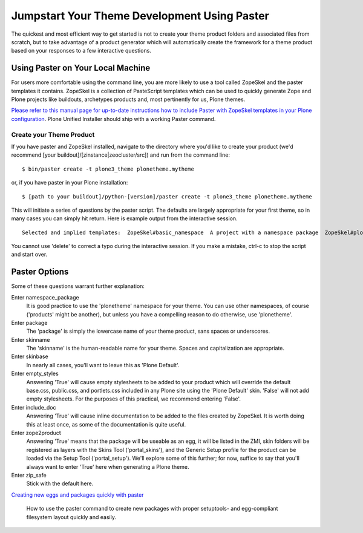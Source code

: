 Jumpstart Your Theme Development Using Paster
=============================================

The quickest and most efficient way to get started is not to create your
theme product folders and associated files from scratch, but to take
advantage of a product generator which will automatically create the
framework for a theme product based on your responses to a few
interactive questions.

Using Paster on Your Local Machine
----------------------------------

For users more comfortable using the command line, you are more likely
to use a tool called ZopeSkel and the paster templates it contains.
ZopeSkel is a collection of PasteScript templates which can be used to
quickly generate Zope and Plone projects like buildouts, archetypes
products and, most pertinently for us, Plone themes.

`Please refer to this manual page for up-to-date instructions how to
include Paster with ZopeSkel templates in your Plone
configuration <http://collective-docs.readthedocs.org/en/latest/tutorials/paste.html>`_.
Plone Unified Installer should ship with a working Paster command.

Create your Theme Product
~~~~~~~~~~~~~~~~~~~~~~~~~

If you have paster and ZopeSkel installed, navigate to the directory
where you'd like to create your product (we'd recommend [your
buildout]/[zinstance\|zeocluster/src]) and run from the command line:

::

    $ bin/paster create -t plone3_theme plonetheme.mytheme

or, if you have paster in your Plone installation:

::

    $ [path to your buildout]/python-[version]/paster create -t plone3_theme plonetheme.mytheme

This will initiate a series of questions by the paster script. The
defaults are largely appropriate for your first theme, so in many cases
you can simply hit return. Here is example output from the interactive
session.

::

    Selected and implied templates:  ZopeSkel#basic_namespace  A project with a namespace package  ZopeSkel#plone            A Plone project  ZopeSkel#plone3_theme     A Theme for Plone 3.0Variables:  egg:      plonetheme.mytheme  package:  plonethememytheme  project:  plonetheme.mythemeEnter namespace_package (Namespace package (like plonetheme)) ['plonetheme']:Enter package (The package contained namespace package (like example)) ['example']:mythemeEnter skinname (The skin selection to be added to 'portal_skins' (like 'My Theme')) ['']:My ThemeEnter skinbase (Name of the skin selection from which the new one will be copied) ['Plone Default']:Enter empty_styles (Override default public stylesheets with empty ones?) [True]: FalseEnter include_doc (Include in-line documentation in generated code?) [False]:TrueEnter zope2product (Are you creating a Zope 2 Product?) [True]:Enter version (Version) ['1.0']:Enter description (One-line description of the package) ['An installable theme for Plone 3.0']: Enter long_description (Multi-line description (in reST)) ['']:Enter author (Author name) ['Plone Collective']:Enter author_email (Author email) ['product-developers@lists.plone.org']:Enter keywords (Space-separated keywords/tags) ['web zope plone theme']:Enter url (URL of homepage) ['http://svn.plone.org/svn/collective/']:Enter license_name (License name) ['GPL']:Enter zip_safe (True/False: if the package can be distributed as a .zip file) [False]:

You cannot use 'delete' to correct a typo during the interactive
session. If you make a mistake, ctrl-c to stop the script and start
over.

Paster Options
--------------

Some of these questions warrant further explanation:

Enter namespace\_package
    It is good practice to use the 'plonetheme' namespace for your
    theme. You can use other namespaces, of course ('products' might be
    another), but unless you have a compelling reason to do otherwise,
    use 'plonetheme'.
Enter package
    The 'package' is simply the lowercase name of your theme product,
    sans spaces or underscores.
Enter skinname
    The 'skinname' is the human-readable name for your theme. Spaces and
    capitalization are appropriate.
Enter skinbase
    In nearly all cases, you'll want to leave this as 'Plone Default'.
Enter empty\_styles
    Answering 'True' will cause empty stylesheets to be added to your
    product which will override the default base.css, public.css, and
    portlets.css included in any Plone site using the 'Plone Default'
    skin. 'False' will not add empty stylesheets. For the purposes of
    this practical, we recommend entering 'False'.
Enter include\_doc
    Answering 'True' will cause inline documentation to be added to the
    files created by ZopeSkel. It is worth doing this at least once, as
    some of the documentation is quite useful.
Enter zope2product
    Answering 'True' means that the package will be useable as an egg,
    it will be listed in the ZMI, skin folders will be registered as
    layers with the Skins Tool ('portal\_skins'), and the Generic Setup
    profile for the product can be loaded via the Setup Tool
    ('portal\_setup'). We'll explore some of this further; for now,
    suffice to say that you'll always want to enter 'True' here when
    generating a Plone theme.
Enter zip\_safe
    Stick with the default here.

`Creating new eggs and packages quickly with
paster <http://plone.org/documentation/how-to/how-to-create-a-plone-3-theme-product-on-the-filesystem/use-paster>`_

    How to use the paster command to create new packages with proper
    setuptools- and egg-compliant filesystem layout quickly and easily.

